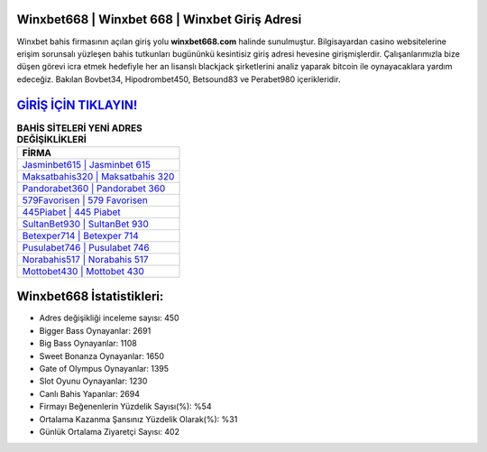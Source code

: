 ﻿Winxbet668 | Winxbet 668 | Winxbet Giriş Adresi
===================================

.. image:: images/winxbet-giris.jpg
   :width: 600
   
Winxbet bahis firmasının açılan giriş yolu **winxbet668.com** halinde sunulmuştur. Bilgisayardan casino websitelerine erişim sorunsalı yüzleşen bahis tutkunları bugününkü kesintisiz giriş adresi hevesine girişmişlerdir. Çalışanlarımızla bize düşen görevi icra etmek hedefiyle her an lisanslı blackjack şirketlerini analiz yaparak bitcoin ile oynayacaklara yardım edeceğiz. Bakılan Bovbet34, Hipodrombet450, Betsound83 ve Perabet980 içerikleridir.

`GİRİŞ İÇİN TIKLAYIN! <https://cutt.ly/QwVVg2Vk>`_
==============

.. list-table:: **BAHİS SİTELERİ YENİ ADRES DEĞİŞİKLİKLERİ**
   :widths: 100
   :header-rows: 1

   * - FİRMA
   * - `Jasminbet615 | Jasminbet 615 <jasminbet615-jasminbet-615-jasminbet-giris-adresi.html>`_
   * - `Maksatbahis320 | Maksatbahis 320 <maksatbahis320-maksatbahis-320-maksatbahis-giris-adresi.html>`_
   * - `Pandorabet360 | Pandorabet 360 <pandorabet360-pandorabet-360-pandorabet-giris-adresi.html>`_	 
   * - `579Favorisen | 579 Favorisen <579favorisen-579-favorisen-favorisen-giris-adresi.html>`_	 
   * - `445Piabet | 445 Piabet <445piabet-445-piabet-piabet-giris-adresi.html>`_ 
   * - `SultanBet930 | SultanBet 930 <sultanbet930-sultanbet-930-sultanbet-giris-adresi.html>`_
   * - `Betexper714 | Betexper 714 <betexper714-betexper-714-betexper-giris-adresi.html>`_	 
   * - `Pusulabet746 | Pusulabet 746 <pusulabet746-pusulabet-746-pusulabet-giris-adresi.html>`_
   * - `Norabahis517 | Norabahis 517 <norabahis517-norabahis-517-norabahis-giris-adresi.html>`_
   * - `Mottobet430 | Mottobet 430 <mottobet430-mottobet-430-mottobet-giris-adresi.html>`_
	 
Winxbet668 İstatistikleri:
===================================	 
* Adres değişikliği inceleme sayısı: 450
* Bigger Bass Oynayanlar: 2691
* Big Bass Oynayanlar: 1108
* Sweet Bonanza Oynayanlar: 1650
* Gate of Olympus Oynayanlar: 1395
* Slot Oyunu Oynayanlar: 1230
* Canlı Bahis Yapanlar: 2694
* Firmayı Beğenenlerin Yüzdelik Sayısı(%): %54
* Ortalama Kazanma Şansınız Yüzdelik Olarak(%): %31
* Günlük Ortalama Ziyaretçi Sayısı: 402

